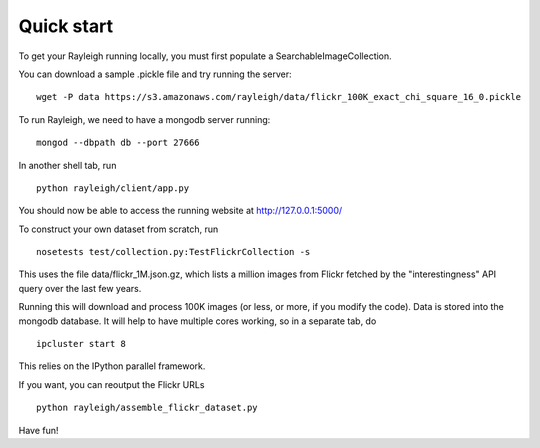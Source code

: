 Quick start
-----------

To get your Rayleigh running locally, you must first populate a SearchableImageCollection.

You can download a sample .pickle file and try running the server: ::

    wget -P data https://s3.amazonaws.com/rayleigh/data/flickr_100K_exact_chi_square_16_0.pickle

To run Rayleigh, we need to have a mongodb server running: ::
    
    mongod --dbpath db --port 27666

In another shell tab, run ::

    python rayleigh/client/app.py

You should now be able to access the running website at http://127.0.0.1:5000/

To construct your own dataset from scratch, run ::

    nosetests test/collection.py:TestFlickrCollection -s

This uses the file data/flickr_1M.json.gz, which lists a million images from Flickr 
fetched by the "interestingness" API query over the last few years.

Running this will download and process 100K images (or less, or more, if you modify the code).
Data is stored into the mongodb database.
It will help to have multiple cores working, so in a separate tab, do ::

    ipcluster start 8

This relies on the IPython parallel framework.

If you want, you can reoutput the Flickr URLs ::

    python rayleigh/assemble_flickr_dataset.py

Have fun!